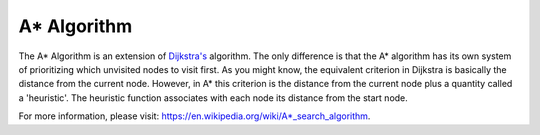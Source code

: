 A* Algorithm
============

The A* Algorithm is an extension of `Dijkstra's`_ algorithm. The only difference is that the A* algorithm has its own system of prioritizing which unvisited nodes to visit first. As you might know, the equivalent criterion in Dijkstra is basically the distance from the current node. However, in A* this criterion is the distance from the current node plus a quantity called a 'heuristic'. The heuristic function associates with each node its distance from the start node.


For more information, please visit: https://en.wikipedia.org/wiki/A*_search_algorithm. 

.. _Dijkstra's: https://cspath.readthedocs.io/en/latest/explanation/dijkstra.html
